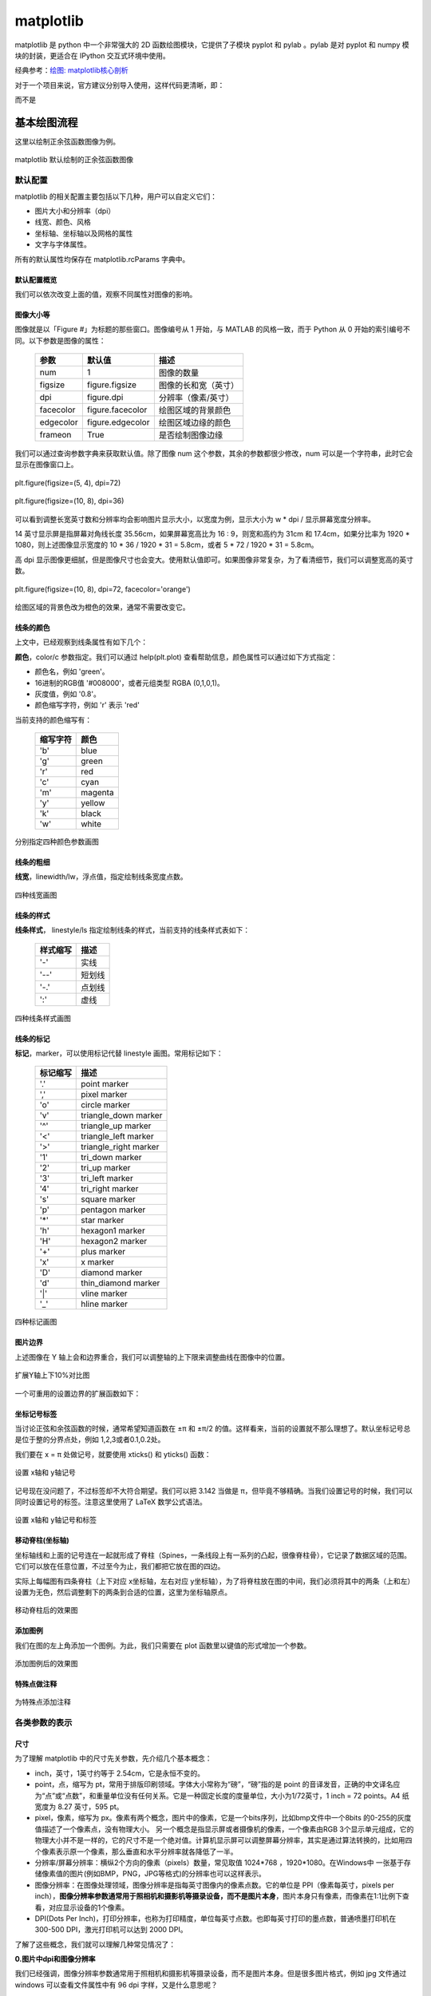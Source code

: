 matplotlib
================

matplotlib 是 python 中一个非常强大的 2D 函数绘图模块，它提供了子模块 pyplot 和 pylab 。pylab 是对 pyplot 和 numpy 模块的封装，更适合在 IPython 交互式环境中使用。

经典参考：`绘图: matplotlib核心剖析 <https://www.cnblogs.com/vamei/archive/2013/01/30/2879700.html>`_

对于一个项目来说，官方建议分别导入使用，这样代码更清晰，即：

.. code-block:: python
  :linenos:
  :lineno-start: 0

  import numpy as np
  import matplotlib.pyplot as plt

而不是

.. code-block:: python
  :linenos:
  :lineno-start: 0

  import pylab as pl

基本绘图流程
------------------

这里以绘制正余弦函数图像为例。

.. code-block:: python
  :linenos:
  :lineno-start: 0
  
  # 分别导入 numpy 和 pyplot 模块
  import numpy as np
  import matplotlib.pyplot as plt
  
  # 生成 X 坐标，256个采样值足够图像平滑
  X = np.linspace(-np.pi, np.pi, 256, endpoint=True)

  # 生成 Y 坐标
  C,S = np.cos(X), np.sin(X)
  
  # 绘制正余弦
  plt.plot(X,S)
  plt.plot(X,C)
  
  # 显示图像
  plt.show()

.. figure:: imgs/sincos0.png
  :scale: 80%
  :align: center
  :alt: sincos0
  
  matplotlib 默认绘制的正余弦函数图像

默认配置
~~~~~~~~~~~~

matplotlib 的相关配置主要包括以下几种，用户可以自定义它们：

- 图片大小和分辨率（dpi）
- 线宽、颜色、风格
- 坐标轴、坐标轴以及网格的属性
- 文字与字体属性。

所有的默认属性均保存在 matplotlib.rcParams 字典中。

默认配置概览
`````````````

.. code-block:: python
  :linenos:
  :lineno-start: 0
  
  X = np.linspace(-np.pi, np.pi, 256, endpoint=True)
  C,S = np.cos(X), np.sin(X)

  # 创建一个宽10，高8 英寸（inches，1inch = 2.54cm）的图，并设置分辨率为72 (每英寸像素点数)
  plt.figure(figsize=(10, 8), dpi=72)

  # 创建一个新的 1 * 1 的子图，接下来的图样绘制在其中的第 1 块（也是唯一的一块）
  plt.subplot(1,1,1)
  
  # 绘制正弦曲线，使用绿色的、连续的、宽度为 1 （像素）的线条
  plt.plot(X, S, color="orange", linewidth=1.0, linestyle="-")
  
  # 绘制余弦曲线，使用蓝色的、连续的、宽度为 1 （像素）的线条
  plt.plot(X, C, color="blue", linewidth=1.0, linestyle="-")
  
  # 设置 x轴的上下限
  plt.xlim(-np.pi, np.pi)
  
  # 设置 x轴记号
  plt.xticks(np.linspace(-4, 4, 9, endpoint=True))
  
  # 设置 y轴的上下限
  plt.ylim(-1.0, 1.0)
  
  # 设置 y轴记号
  plt.yticks(np.linspace(-1, 1, 5, endpoint=True))
  
  # 在屏幕上显示
  plt.show()

我们可以依次改变上面的值，观察不同属性对图像的影响。

图像大小等
`````````````   

图像就是以「Figure #」为标题的那些窗口。图像编号从 1 开始，与 MATLAB 的风格一致，而于 Python 从 0 开始的索引编号不同。以下参数是图像的属性：

  ============= =================== ===========
  参数            默认值	          描述
  ============= =================== ===========
  num             1                 图像的数量
  figsize         figure.figsize    图像的长和宽（英寸）
  dpi             figure.dpi        分辨率（像素/英寸）
  facecolor       figure.facecolor  绘图区域的背景颜色
  edgecolor       figure.edgecolor  绘图区域边缘的颜色
  frameon         True              是否绘制图像边缘
  ============= =================== ===========

.. code-block:: python
  :linenos:
  :lineno-start: 0
  
  import matplotlib as mpl
  
  figparams = ['figsize', 'dpi', 'facecolor', 'edgecolor']
  for para in figparams:
      name = 'figure.' + para
      print(name + '\t:', mpl.rcParams[name])
  
  >>>
  figure.figsize  : [10.0, 8.0]
  figure.dpi      : 72.0
  figure.facecolor        : white
  figure.edgecolor        : white

我们可以通过查询参数字典来获取默认值。除了图像 num 这个参数，其余的参数都很少修改，num 可以是一个字符串，此时它会显示在图像窗口上。

.. figure:: imgs/sincosfg0.png
  :scale: 100%
  :align: center
  :alt: sincosfg0
  
  plt.figure(figsize=(5, 4), dpi=72)
  
.. figure:: imgs/sincosfg1.png
  :scale: 100%
  :align: center
  :alt: sincosfg1
  
  plt.figure(figsize=(10, 8), dpi=36)

可以看到调整长宽英寸数和分辨率均会影响图片显示大小，以宽度为例，显示大小为 w * dpi / 显示屏幕宽度分辨率。

14 英寸显示屏是指屏幕对角线长度 35.56cm，如果屏幕宽高比为 16 : 9，则宽和高约为 31cm 和 17.4cm，如果分比率为 1920 * 1080，则上述图像显示宽度的
10 * 36 / 1920 * 31 = 5.8cm，或者 5 * 72 / 1920 * 31 = 5.8cm。

高 dpi 显示图像更细腻，但是图像尺寸也会变大。使用默认值即可。如果图像非常复杂，为了看清细节，我们可以调整宽高的英寸数。

.. figure:: imgs/sincosfg2.png
  :scale: 80%
  :align: center
  :alt: sincosfg1
    
  plt.figure(figsize=(10, 8), dpi=72, facecolor='orange')

绘图区域的背景色改为橙色的效果，通常不需要改变它。

线条的颜色
````````````` 

.. code-block:: python
  :linenos:
  :lineno-start: 0
  
  plt.plot(X, S, color="orange", linewidth=1.0, linestyle="-")
  
上文中，已经观察到线条属性有如下几个：

**颜色**，color/c 参数指定。我们可以通过 help(plt.plot) 查看帮助信息，颜色属性可以通过如下方式指定：

- 颜色名，例如 'green'。
- 16进制的RGB值 '#008000'，或者元组类型 RGBA (0,1,0,1)。
- 灰度值，例如 '0.8'。
- 颜色缩写字符，例如 'r' 表示 'red'

当前支持的颜色缩写有：

  ==========  ========
  缩写字符    颜色
  ==========  ========
  'b'         blue
  'g'         green
  'r'         red
  'c'         cyan
  'm'         magenta
  'y'         yellow
  'k'         black
  'w'         white
  ==========  ========

.. code-block:: python
  :linenos:
  :lineno-start: 0

  plt.subplot(2,2,1)
  plt.plot(X, S, color='orange', linewidth=1.0, linestyle="-")
  plt.subplot(2,2,2)
  plt.plot(X, S, color='b', linewidth=1.0, linestyle="-")
  plt.subplot(2,2,3)
  plt.plot(X, S, color='0.8', linewidth=1.0, linestyle="-")
  plt.subplot(2,2,4)
  plt.plot(X, S, color='#003333', linewidth=1.0, linestyle="-")
  
.. figure:: imgs/sincolor0.png
  :scale: 80%
  :align: center
  :alt: sincolor0
  
  分别指定四种颜色参数画图

线条的粗细
`````````````

**线宽**，linewidth/lw，浮点值，指定绘制线条宽度点数。

.. code-block:: python
  :linenos:
  :lineno-start: 0
  
  plt.subplot(2,2,1)
  plt.plot(X, S, color='blue', linewidth=0.5, linestyle="-")
  plt.subplot(2,2,2)
  plt.plot(X, S, color='blue', linewidth=1.0, linestyle="-")
  plt.subplot(2,2,3)
  plt.plot(X, S, color='blue', linewidth=1.5, linestyle="-")
  plt.subplot(2,2,4)
  plt.plot(X, S, color='blue', linewidth=2.0, linestyle="-")
  
.. figure:: imgs/sinlw0.png
  :scale: 80%
  :align: center
  :alt: sinlw0
  
  四种线宽画图

线条的样式
````````````` 

**线条样式**， linestyle/ls 指定绘制线条的样式，当前支持的线条样式表如下：

  ================    ===============================
  样式缩写            描述
  ================    ===============================
    '-'               实线
    '--'              短划线
    '-.'              点划线
    ':'               虚线
  ================    ===============================

.. code-block:: python
  :linenos:
  :lineno-start: 0
  
  linestyles = ['-', '--', '-.', ':']
  for i in range(1, 5, 1):
      plt.subplot(2,2,i)
      plt.plot(X, S, color='blue', linewidth=1.0, linestyle=linestyles[i-1])

.. figure:: imgs/sinls0.png
  :scale: 80%
  :align: center
  :alt: sinls0
  
  四种线条样式画图

线条的标记
````````````` 

**标记**，marker，可以使用标记代替 linestyle 画图。常用标记如下：

  ================    ===============================
  标记缩写            描述
  ================    ===============================
    '.'               point marker
    ','               pixel marker
    'o'               circle marker
    'v'               triangle_down marker
    '^'               triangle_up marker
    '<'               triangle_left marker
    '>'               triangle_right marker
    '1'               tri_down marker
    '2'               tri_up marker
    '3'               tri_left marker
    '4'               tri_right marker
    's'               square marker
    'p'               pentagon marker
    '*'               star marker
    'h'               hexagon1 marker
    'H'               hexagon2 marker
    '+'               plus marker
    'x'               x marker
    'D'               diamond marker
    'd'               thin_diamond marker
    '|'               vline marker
    '_'               hline marker
  ================    ===============================
  
.. code-block:: python
  :linenos:
  :lineno-start: 0
  
  # 降低X坐标数量，以观察标记的作用
  X = np.linspace(-np.pi, np.pi, 56, endpoint=True)
  ......
  markers = ['.', ',', 'o', 'v']
  for i in range(1, 5, 1):
      plt.subplot(2,2,i)
      plt.plot(X, S, color='blue', linewidth=0.0, marker=markers[i-1])

.. figure:: imgs/sinmark0.png
  :scale: 80%
  :align: center
  :alt: sinmark0
  
  四种标记画图

图片边界
``````````

上述图像在 Y 轴上会和边界重合，我们可以调整轴的上下限来调整曲线在图像中的位置。

.. code-block:: python
  :linenos:
  :lineno-start: 0
  
  # 设置 x轴的上下限
  plt.xlim(-np.pi, np.pi)
  
  # 设置 y轴的上下限
  plt.ylim(-1.0, 1.0)

.. code-block:: python
  :linenos:
  :lineno-start: 0  
  
  # 扩展 y轴的上下限 10%
  plt.ylim(-1.1, 1.1)

.. figure:: imgs/sincosadjust.png
  :scale: 80%
  :align: center
  :alt: sincosadjust
  
  扩展Y轴上下10%对比图

一个可重用的设置边界的扩展函数如下：

.. code-block:: python
  :linenos:
  :lineno-start: 0
  
  def scope_adjust(X, axis='X', scale=0.1):
      xmin, xmax = X.min(), X.max()
      
      dx = (xmax - xmin) * scale
      if axis == 'X':
          plt.xlim(xmin - dx, xmax + dx)
      else:
          plt.ylim(xmin - dx, xmax + dx)
  
  # 扩展 x 轴边界 10%
  def xscope_adjust(X):
      scope_adjust(X, 'X')
  
  # 扩展 y 轴边界 10%   
  def yscope_adjust(Y):
      scope_adjust(Y, 'Y')

坐标记号标签
````````````

当讨论正弦和余弦函数的时候，通常希望知道函数在 ±π 和 ±π/2 的值。这样看来，当前的设置就不那么理想了。默认坐标记号总是位于整的分界点处，例如 1,2,3或者0.1,0.2处。

我们要在 x = π 处做记号，就要使用 xticks() 和 yticks() 函数：

.. code-block:: python
  :linenos:
  :lineno-start: 0
  
  # 设置 x轴记号
  plt.xticks([-np.pi, -np.pi/2, 0, np.pi/2, np.pi])
  
  # 设置 y轴记号
  plt.yticks([-1, 0, +1])

.. figure:: imgs/sincoslabel0.png
  :scale: 80%
  :align: center
  :alt: sincoslabel
  
  设置 x轴和 y轴记号

记号现在没问题了，不过标签却不大符合期望。我们可以把 3.142 当做是 π，但毕竟不够精确。当我们设置记号的时候，我们可以同时设置记号的标签。注意这里使用了 LaTeX 数学公式语法。

.. code-block:: python
  :linenos:
  :lineno-start: 0
    
  # 设置 x轴记号和标签  
  plt.xticks([-np.pi, -np.pi/2, 0, np.pi/2, np.pi],
             [r'$-\pi$', r'$-\pi/2$', r'$0$', r'$+\pi/2$', r'$+\pi$'])
  
  # 设置 y轴记号和标签
  plt.yticks([-1, 0, +1], [r'$-1$', r'$0$', r'$+1$'])

.. figure:: imgs/sincoslabel1.png
  :scale: 80%
  :align: center
  :alt: sincoslabel
  
  设置 x轴和 y轴记号和标签

移动脊柱(坐标轴)
````````````````````

坐标轴线和上面的记号连在一起就形成了脊柱（Spines，一条线段上有一系列的凸起，很像脊柱骨），它记录了数据区域的范围。它们可以放在任意位置，不过至今为止，我们都把它放在图的四边。

实际上每幅图有四条脊柱（上下对应 x坐标轴，左右对应 y坐标轴），为了将脊柱放在图的中间，我们必须将其中的两条（上和左）设置为无色，然后调整剩下的两条到合适的位置，这里为坐标轴原点。

.. code-block:: python
  :linenos:
  :lineno-start: 0

  ax = plt.gca()
  ax.spines['left'].set_color('none')
  ax.spines['top'].set_color('none')
  ax.xaxis.set_ticks_position('bottom')
  ax.spines['bottom'].set_position(('data', 0))
  ax.yaxis.set_ticks_position('right')
  ax.spines['right'].set_position(('data', 0))

.. figure:: imgs/sincospine.png
  :scale: 80%
  :align: center
  :alt: sincospine
  
  移动脊柱后的效果图

添加图例
`````````````

我们在图的左上角添加一个图例。为此，我们只需要在 plot 函数里以键值的形式增加一个参数。

.. code-block:: python
  :linenos:
  :lineno-start: 0

  plt.plot(X, S, color='orange', linewidth=1.0, linestyle='-', label='sin(x)')
  plt.plot(X, C, color='blue', linewidth=1.0, linestyle='-', label='cos(x)')
  plt.legend(loc='upper left', fontsize='large')

.. figure:: imgs/sincoslegend.png
  :scale: 80%
  :align: center
  :alt: sincoslegend
  
  添加图例后的效果图

特殊点做注释
```````````````

.. code-block:: python
  :linenos:
  :lineno-start: 0

  t = 2 * np.pi / 3
  
  # 两个坐标点，画一条竖线
  plt.plot([t,t],[0,np.cos(t)], color ='blue', linewidth=1.5, linestyle="--")
  # 在竖线一端画一个点，颜色 blue，30个像素宽 
  plt.scatter([t,],[np.cos(t),], 30, color ='blue')
  # 在特定点添加注释
  plt.annotate(r'$\sin(\frac{2\pi}{3})=\frac{\sqrt{3}}{2}$',
               xy=(t,np.sin(t)), xycoords='data',
               xytext=(+10, +30), textcoords='offset points', fontsize=16,
               arrowprops=dict(arrowstyle="->", connectionstyle="arc3,rad=.2"))

  plt.plot([t,t],[0,np.sin(t)], color ='orange', linewidth=1.5, linestyle="--")
  plt.scatter([t,],[np.sin(t),], 30, color ='orange')

  plt.annotate(r'$\cos(\frac{2\pi}{3})=-\frac{1}{2}$',
               xy=(t, np.cos(t)), xycoords='data',
               xytext=(-90, -50), textcoords='offset points', fontsize=16,
               arrowprops=dict(arrowstyle="->", connectionstyle="arc3,rad=.2"))

.. figure:: imgs/sincosmark.png
  :scale: 80%
  :align: center
  :alt: sincosmark
  
  为特殊点添加注释

各类参数的表示
~~~~~~~~~~~~~~~

尺寸
```````````````

为了理解 matplotlib 中的尺寸先关参数，先介绍几个基本概念：

- inch，英寸，1英寸约等于 2.54cm，它是永恒不变的。
- point，点，缩写为 pt，常用于排版印刷领域。字体大小常称为“磅”，“磅”指的是 point 的音译发音，正确的中文译名应为“点”或“点数”，和重量单位没有任何关系。它是一种固定长度的度量单位，大小为1/72英寸，1 inch = 72 points。A4 纸宽度为 8.27 英寸，595 pt。
- pixel，像素，缩写为 px。像素有两个概念，图片中的像素，它是一个bits序列，比如bmp文件中一个8bits 的0-255的灰度值描述了一个像素点，没有物理大小。 另一个概念是指显示屏或者摄像机的像素，一个像素由RGB 3个显示单元组成，它的物理大小并不是一样的，它的尺寸不是一个绝对值。计算机显示屏可以调整屏幕分辨率，其实是通过算法转换的，比如用四个像素表示原一个像素，那么垂直和水平分辨率就各降低了一半。
- 分辨率/屏幕分辨率：横纵2个方向的像素（pixels）数量，常见取值 1024*768 ，1920*1080。在Windows中 一张基于存储像素值的图片(例如BMP，PNG，JPG等格式)的分辨率也可以这样表示。
- 图像分辨率：在图像处理领域，图像分辨率是指每英寸图像内的像素点数。它的单位是 PPI（像素每英寸，pixels per inch），**图像分辨率参数通常用于照相机和摄影机等摄录设备，而不是图片本身**，图片本身只有像素，而像素在1:1比例下查看，对应显示设备的1个像素。
- DPI(Dots Per Inch)，打印分辨率，也称为打印精度，单位每英寸点数。也即每英寸打印的墨点数，普通喷墨打印机在 300-500 DPI，激光打印机可以达到 2000 DPI。

了解了这些概念，我们就可以理解几种常见情况了：

**0.图片中dpi和图像分辨率**

我们已经强调，图像分辨率参数通常用于照相机和摄影机等摄录设备，而不是图片本身。但是很多图片格式，例如 jpg 文件通过 windows 可以查看文件属性中有 96 dpi 字样，又是什么意思呢？

参考 `图片DPI <https://convert.town/image-dpi>`_，图片中的 dpi 值保存在图片文件格式头部的某个字段，它仅仅是一个数值，用于被某些设备读取做图片处理的参考，例如打印机，在打印时每英寸打印多少个像素点。

JPG, PNG, TIF, BMP 和 ICO 均支持设置图片文件的 dpi 参数。该参数不影响图片的分辨率，分辨率与像素数量有关。

**1.图片像素和屏幕显示大小**

一张图片在屏幕上显示的大小是由图片像素数和屏幕尺寸以及屏幕分辨率共同决定。例如一张图片分辨率是640x480，这张图片在屏幕上默认按1:1显示，水平方向有640个像素点，垂直方向有480个像素点。

14英寸的16:9屏幕，也即显示屏对角线长度 35.56cm = 14 inch * 2.54cm/inch，屏幕宽高比为 16 : 9，根据勾股定理宽和高约为 31cm 和 17.4cm，如果分比率为 1920 * 1080，则图像显示宽度 640 / 1920 * 31 = 10.33cm，高度为 480 /1080 * 17.4 = 7.73cm。

如果分辨率是 1600*900，则显示的图片尺寸约为 640 / 1600 * 31 = 12.40cm 和 480 / 900 * 17.4 = 9.28cm。

.. code-block:: python
  :linenos:
  :lineno-start: 0

  def scatter_create_test_graph(): 
      plt.figure(figsize=(6.4, 4.8), dpi=100)
      ax.set_ylim(0, 2)
      ax.set_xlim(0, 2)
      plt.xticks([0, 1, 2])
      plt.yticks([0, 1, 2])
      plt.scatter(1, 1)
      plt.savefig(filename="test.jpg", format='jpg', facecolor='orange')

以上代码生成一张640*480的JPG图片，背景为橘黄色。

.. figure:: imgs/640480.jpg
  :scale: 80%
  :align: center
  :alt: 640*480
  
  一张 640 * 480 的JPG图片

上图是一张640*480的JPG图片，为了避免网页对图片缩放，可以先保存它并用画图编辑器在**不缩放**的情况下查看它，根据电脑显示屏的分辨率来换算它的宽和高，然后对比用尺子在屏幕上测量的结果，大小是一定不会错的。

总结：1:1显示时，图片的像素点和屏幕的像素点是一一对应的，在同一台设备上，图片分辨率越高（图片像素越多），图片显示面积越大；图片分辨率越低，图片显示面积越小。对于同一张图片，屏幕分辨率越高，显示越小，屏幕分辨率越低，显示越大。对图片进行放大或者缩小显示时，计算机通过算法对图像进行了像素补足或者压缩。

图像是否清晰与图像分辨率有关。显示器是否能显示清晰的图片需同时考虑屏幕尺寸和分辨率大小，屏幕尺寸相同时，分辨率越高显示越清晰。

**2.图片像素和打印**

DPI(Dots Per Inch)，打印分辨率用于描述打印精度，这里的 Dot 对于使用计算机打印图片来讲就是 Pixel。也即用一个打印墨点打印一个图像像素。通常 300 DPI是照片打印的标准。

照片规格通常用“寸”表示，它是指照片长方向上的边长英寸数，一般四舍五入取整数表示。

======== ========= =========== =============
照片规格  英寸表示  厘米       图片像素(最低)
======== ========= =========== =============
5寸       5 * 3    12.7 * 8.9    1200 * 840
6寸       6 * 4    15.2 * 10.2   1440 * 960
7寸       7 * 5    17.8 * 12.7   1680 * 1200
8寸       8 * 6    20.3 * 15.2   1920 * 1440
10寸      10 * 8   25.4 * 20.3   2400 * 1920
12寸      12 * 10  30.5 * 20.3   2500 * 2000
15寸      15 * 10  38.1 * 25.4   3000 * 2000
======== ========= =========== =============

图片像素的要求为何是最低呢？因为当图片过大时，打印驱动会帮我们压缩像素来适应打印机的DPI要求，但是如果图片像素不足于一个像素对应一个墨点，驱动就要进行像素插值，导致图片模糊。

**3.matplotlib中的dpi**，matplotlib 不是打印机，为何需要 DPI 参数？实际上在 matplotlib 中，figure 对象被当作一张打印纸，而 matplotlib 的绘图引擎(backend)就是打印机。

图片的数字化，也即将图片存储为数据有两种方案：

- 位图，也被称为光栅图。即是以自然的光学的眼光将图片看成在平面上密集排布的点的集合。每个点发出的光有独立的频率和强度，反映在视觉上，就是颜色和亮度。这些信息有不同的编码方案，最常见的就是RGB。根据需要，编码后的信息可以有不同的位(bit)数——位深。位数越高，颜色越清晰，对比度越高；占用的空间也越大。另一项决定位图的精细度的是其中点的数量。一个位图文件就是所有构成其的点的数据的集合，它的大小自然就等于点数乘以位深。位图格式是一个庞大的家族，包括常见的JPEG/JPG, GIF, TIFF, PNG, BMP。

- 矢量图。它记录其中展示的模式而不是各个点的原始数据。它将图片看成各个“对象”的组合，用曲线记录对象的轮廓，用某种颜色的模式描述对象内部的图案（如用梯度描述渐变色）。比如一张留影，被看成各个人物和背景中各种景物的组合。这种更高级的视角，正是人类看世界时在意识里的反映。矢量图格式有CGM, SVG, AI (Adobe Illustrator), CDR (CorelDRAW), PDF, SWF, VML等等。

matplotlib 支持将图像保存为 eps, jpeg, jpg, pdf, pgf, png, ps, raw, rgba, svg, svgz, tif, tiff 格式。如果要生成 jpg 文件就相当于“打印”一张图像到 figure 打印纸上。

matplotlib 在“打印”位图时需要 DPI 来指示如何把逻辑图形转换为像素。打印纸的大小由 figsize 参数指定，单位 pt(point)，这与现实中的纸张单位一致，而 dpi 参数决定了在 1 inch (72pts) 要生成的像素数。

.. code-block:: python
  :linenos:
  :lineno-start: 0
  
  plt.figure(figsize=(6.4, 4.8), dpi=100)

如果 dpi 为 72，那么一个 point 就对应 jpg 中的一个 pixel，如果 dpi 为 100，则一个 point 对应 jpg 中的 100/72 pixels。注意这里没有尺寸(位图图像无法用尺寸描述，只能用分辨率描述)的对应关系，只有个数的对应关系。

以下关系总是成立：

.. code-block:: python
  :linenos:
  :lineno-start: 0

  1 point == fig.dpi/72 pixels

matplotlib 在生成矢量图时总是使用72dpi，而忽略用户指定的dpi参数，矢量图中只保存宽和高，也即figsize参数，单位pt。 

.. code-block:: sh
  :linenos:
  :lineno-start: 0
  
  <svg height="345pt" version="1.1" viewBox="0 0 460 345" 
   width="460pt" xmlns="http://www.w3.org/2000/svg" 
   xmlns:xlink="http://www.w3.org/1999/xlink">

一张 figsize=(6.4, 4.8) 参数生成的 svg 图片文件中指定了宽 width = 6.4 * 72 = 460pt，高 height = 4.8 * 72 = 345pt。即便我们认为指定了 dpi = 100，生成的 svg 图片的宽高不会有任何改变。

**dpi对生成位图的影响**

我们知道 fig.dpi 参数对矢量图的大小没有影响，而对位图有影响。考虑如下两张图片：

.. figure:: imgs/test72.jpg
  :scale: 100%
  :align: center
  :alt: test72

  plt.figure(figsize=(5, 4), dpi=72)

.. figure:: imgs/test36.jpg
  :scale: 100%
  :align: center
  :alt: test36

  plt.figure(figsize=(10, 8), dpi=36)

图片的宽和高像素数是一致的，但是 dpi = 72 时图片明显清晰，所以 dpi 参数会影响图片中的字体大小和线条粗细，当 dpi 小时，系统会选择小字体和细线条，dpi 大时则相反。

point 和 pixel
````````````````

由于以下关系总是成立，强烈建议将 fig.dpi 设置为 72，并保存为 svg 矢量格式，这会为处理一些关于尺寸的函数参数提供方便。此时计算时生成图片时这些参数就会直接对应（从屏幕上观察）到生成的图片上的元素的长宽或者字体大小上。 

.. code-block:: python
  :linenos:
  :lineno-start: 0

  1 point == fig.dpi/72 pixels

这些参数包括 markersize，linewidth，markeredgewidth，scatter中的 s 参数和坐标系统相关参数，例如注释的相对坐标 textcoords。

这些参数的单位通常为 points。唯一例外的是 scatter() 函数中的 s 参数。

s 参数可以为一个标量或 array_like，shape(n,)，指定绘制点的大小，默认值 rcParams [‘lines.markersize’]^2。注意这里的平方，所以 s 是指的标记所占面积的像素数。

.. code-block:: python
  :linenos:
  :lineno-start: 0
  
  plt.figure(figsize=(8,4), dpi=72)
  
  plt.plot([0],[1], marker="o", markersize=30)
  plt.plot([0.2, 1.8], [1, 1], linewidth=30)
  plt.scatter([2],[1], s=30**2)
  
  plt.annotate('plt.plot([0],[1], marker="o", markersize=30)',
              xy=(0, 1), xycoords='data',
              xytext=(0, 70), textcoords='offset points',fontsize=12,
              arrowprops=dict(arrowstyle="->", connectionstyle="arc3,rad=.2"))
  ......
  plt.rcParams['font.sans-serif']=['SimHei']
  plt.rcParams['axes.unicode_minus'] = False  # 解决保存图像时，负号'-'显示为方块问题
  plt.annotate('ABC123abc 30号中文字体', xy=(0.2, 1), xycoords='data',
               xytext=(-10,-10), textcoords='offset pixels', fontsize=30)
  
  plt.savefig(filename="markersize.svg", format='svg')

.. figure:: imgs/markersize.svg
  :scale: 100%
  :align: center
  :alt: markersize

  scatter 中的 s 参数和 plot 中的 markersize 参数关系

由上图可以得到以下几点结论：

- scatter 中的 s 参数和 plot 中的 markersize 参数关系为，s = markersize^2，markersize = linewidth。
- s 是指的标记所占面积的像素数。所以可以开根号求出高度或者宽度的 point 值。
- markersize 和 linewidth 单位均是 points，当 dpi 设置为 72 时，它们的单位等同于 pixels。
- 可以看到字体大小 fontsize 单位是 points，和 markersize ，linewidth 是一致的。
- dpi 设置为 72 时，textcoords='offset points' 和 textcoords='offset pixels' 是等价的。

如果 dpi 设置超过 72，相对于生成的像素增多，图片显示出来会增大，否则显示会变小。

生成的图像分辨率就是 fig.dpi，Windows 中显示的分辨率为图像的宽和高，对应 dpi * figsize。

颜色
````````````

颜色参数通常为 color 或者 c，它们有几种形式，参考 线条的颜色。在不同的函数中，它们格式基本是通用的。

.. _marker:

marker
```````

**标记**，marker，可以使用 marker 标记坐标点。所有标记如下：

  ================    ===============================
  标记缩写            描述
  ================    ===============================
    '.'               point marker
    ','               pixel marker
    'o'               circle marker
    'v'               triangle_down marker
    '^'               triangle_up marker
    '<'               triangle_left marker
    '>'               triangle_right marker
    '1'               tri_down marker
    '2'               tri_up marker
    '3'               tri_left marker
    '4'               tri_right marker
    's'               square marker
    'p'               pentagon marker
    '*'               star marker
    'h'               hexagon1 marker
    'H'               hexagon2 marker
    '+'               plus marker
    'x'               x marker
    'D'               diamond marker
    'd'               thin_diamond marker
    '|'               vline marker
    '_'               hline marker
  ================    ===============================

.. figure:: imgs/markers.png
  :scale: 80%
  :align: center
  :alt: markers
  
  各类标记对应的图形

matplotlib.markers.MarkerStyle 类定义标记和标记的各种样式。可以看到 1-11 个数字也可作为标记，它们表示的图形中心不对应坐标点，而是图形的一个边对应坐标点。

.. code-block:: python
  :linenos:
  :lineno-start: 0
  
  # print(mpl.markers.MarkerStyle().markers)      # 所有支持的标记
  print(mpl.markers.MarkerStyle().filled_markers) # 可填充的标记
  print(mpl.markers.MarkerStyle().fillstyles)     # 填充类型

  >>>
  ('o', 'v', '^', '<', '>', '8', 's', 'p', '*', 'h', 'H', 'D', 'd', 'P', 'X')
  ('full', 'left', 'right', 'bottom', 'top', 'none')

.. figure:: imgs/markerfill.png
  :scale: 80%
  :align: center
  :alt: markerfill
  
  支持填充的标记使用不同填充样式对应的图形

matplotlib各类对象
~~~~~~~~~~~~~~~~~~

在 Matplotlib 里面：

- figure（plt.Figure 类的一个实例）可以被看成是一个能够容纳各种坐标轴、图形、文字和标签的容器，好比作画的画布，或者一张打印纸。
- axes（plt.Axes 类的一个实例） 是一个带有刻度和标签的矩形，最终会包含所有可视化的图形元素。 

通常会用变量 fig 表示一个图形实例，用变量 ax 表示一个坐标轴实例或一组坐标轴实例。创建好坐标轴之后， 就可以用 ax.plot 画图了。 

.. code-block:: python
  :linenos:
  :lineno-start: 0
  
  fig = plt.figure()
  ax = plt.axes()
  x = np.linspace(0, np.pi*4, 256)
  ax.plot(x, np.sin(x));
  
  plt.plot(x, np.cos(x));
  plt.show()

也可以使用 plt.plot() 来作图，它对 ax.plot() 进行了封装。如果要在 figure 上创建多个图像元素，只要重复调用 plot 等画图命令即可。

.. figure:: imgs/mpl/axplot.png
  :scale: 80%
  :align: center
  :alt: axplot
  
  使用ax对象和plt.plot绘图

坐标轴
```````````

关闭坐标轴标签：

.. code-block:: python
  :linenos:
  :lineno-start: 0
  
  plt.xticks([]) # 关闭 x 轴标签
  plt.yticks([]) # 关闭 y 轴标签

.. figure:: imgs/mpl/axisoff.png
  :scale: 80%
  :align: center
  :alt: axisoff
  
  关闭X轴和Y轴标签

关闭坐标轴将同时关闭标签：

.. code-block:: python
  :linenos:
  :lineno-start: 0
  
  plt.axis('off') 

.. figure:: imgs/mpl/axisoffall.png
  :scale: 80%
  :align: center
  :alt: axisoffall
  
  关闭坐标轴

以下操作等价于关闭 x/y 轴标签：

.. code-block:: python
  :linenos:
  :lineno-start: 0
  
  frame = plt.gca() # get current axis
  frame.axes.get_yaxis().set_visible(False) # y 轴不可见
  frame.axes.get_xaxis().set_visible(False) # x 轴不可见

注意，类似的这些操作需要将其置于 plt.show() 之前 plt.imshow() 之后。

设置坐标轴区间：

.. code-block:: python
  :linenos:
  :lineno-start: 0
  
  plt.xlim(xmin, xmax)  #设置坐标轴的最大最小区间
  plt.ylim(ymin, ymax)#设置坐标轴的最大最小区间

设置图形标签：

.. code-block:: python
  :linenos:
  :lineno-start: 0
  
  plt.plot(x, np.sin(x))
  plt.title("A Sine Curve") # 坐标轴标题
  plt.xlabel("x")           # x 轴标签
  plt.ylabel("sin(x)")      # y 轴标签

annotate注释
~~~~~~~~~~~~~~

annotate() 注释可以将文本放于任意坐标位置。

::
  
  matplotlib.pyplot.annotate(s, xy, *args, **kwargs)

- s，要注释的文本字符串
- xy，(float, float) 要注释的坐标
- xycoords，指定 xy 坐标系统，默认 data。
- xytext，(float, float)，注释要放置的坐标，如果不提供则使用 xy。textcoords 参数指定 xytext 如何使用。
- textcoords，指定 xytext 坐标与 xy 之间的关系。如果不提供，则使用 xycoords。
- ha /horizontalalignment，水平对齐，和点 xy 的水平对齐关系。取值 'center', 'right' 或 'left'。
- va /verticalalignment，垂直对齐，和点 xy 的垂直对齐关系。取值 'center', 'top', 'bottom', 'baseline' 或 'center_baseline'。
- \*\*kwargs 	参数可以是  `matplotlib.text.Text <https://matplotlib.org/api/text_api.html#matplotlib.text.Text>`_ 中的任意属性，例如 color。

  =================  =====================================
  xycoords 值        坐标系统
  =================  =====================================
  'figure points'    距离图形左下角点数
  'figure pixels'    距离图形左下角像素数
  'figure fraction'  0,0 是图形左下角，1,1 是右上角
  'axes points'      距离轴域左下角的点数量
  'axes pixels'      距离轴域左下角的像素数量
  'axes fraction'    0,0 是轴域左下角，1,1 是右上角
  'data'             使用轴域数据坐标系
  'polar'            极坐标
  =================  =====================================

  ===============  =====================================
  textcoords 取值  描述
  ===============  =====================================
  'offset points'  相对于 xy 进行值偏移(inch)
  'offset pixels'  相对于 xy 进行像素偏移
  ===============  =====================================

注释位置
`````````````````

.. code-block:: python
  :linenos:
  :lineno-start: 0
  
  def annotate():
      
      fig = plt.figure(dpi=72, facecolor='#dddddd')
      ax = fig.add_subplot(111, autoscale_on=False, xlim=(-1, 5), ylim=(-3, 5))
      plt.rcParams['font.sans-serif']=['SimHei']
      
      t = np.arange(0.0, 5.0, 0.01)
      s = np.cos(2 * np.pi * t)
      line, = ax.plot(t, s)
      
      # 相对于图像最左下角的偏移像素数，未提供xytext，则表示注释在xy点
      ax.annotate('1.figure pixels',
                  xy=(0, 0), xycoords='figure pixels', color='r', fontsize=16)
      
      # 相对于图像最左下角的偏移点数，由于 dpi=72，这里与'figure pixels' 效果相同
      ax.annotate('2.figure points',
                  xy=(0, 50), xycoords='figure points', color='r', fontsize=16)
      
      # 使用轴域数据坐标系，也即 2,1 相对于坐标原点 (0,0)，注释位置再相对于xy 偏移 xytext
      ax.annotate('3.data',
                  xy=(2, 1), xycoords='data',
                  xytext=(-15, 25), textcoords='offset points',
                  arrowprops=dict(facecolor='black', shrink=0.05),
                  horizontalalignment='right', verticalalignment='top',
                  color='r')
      
      # 整个图像的左下角为 0,0，右上角为1,1，xy 在[0-1] 之间取值
      ax.annotate('4.figure fraction',
                  xy=(0.0, .95), xycoords='figure fraction',
                  horizontalalignment='left', verticalalignment='top',
                  fontsize=16, color='r')
  
      # 0,0 是轴域左下角，1,1 是轴域右上角
      ax.annotate('5.axes fraction',
                  xy=(3, 1), xycoords='data',
                  xytext=(0.8, 0.95), textcoords='axes fraction',
                  arrowprops=dict(facecolor='black', shrink=0.05),
                  horizontalalignment='right', verticalalignment='top',
                  color='r')
  
          
      # xy被注释点使用轴域偏移 'axes fraction', xytext使用相对偏移
      ax.annotate('6.pixel offset from axes fraction',
                  xy=(1, 0), xycoords='axes fraction',
                  xytext=(-20, 20), textcoords='offset pixels',
                  horizontalalignment='right',
                  verticalalignment='bottom', color='r')
  
      plt.show()
    
.. figure:: imgs/mpl/annotatecoords.png
  :scale: 80%
  :align: center
  :alt: annotatecoords
  
  使用各类坐标系统进行注释

对于上图，有几点需要说明：

- matplotlib 中有两个区域，图形区域（整个图形区域，包括灰色和白色两部分）；轴域，上图中的白色部分。
- 每个区域有自己的坐标系统，左下角均为 (0, 0)，可以使用点或者像素偏移，或者指定 fraction 坐标，此时右上角坐标值为 (1,1)，整个区域的坐标用[0-1]之间的小数表示。 
- xycoords 值中 'figure points' 和 'figure pixels' 相对于图形区域左下角偏移点和像素数。
- xycoords 值中 'figure fraction' 直接指定图形区域的 fraction 小数坐标 。
- xycoords 值中 'axes points'，'axes pixels' 和 'axes fraction' 类似。
- xycoords 值中 'data' 指定使用轴域数据坐标系。

坐标点注释
``````````````````

.. code-block:: python
  :linenos:
  :lineno-start: 0
  
  def scatter_create_annotate_graph(): 
      x = np.array([i for i in range(10)])
      y = [0,1,2,3,4,4,3,2,1,0]
      plt.figure(figsize=(10,10))
      
      plt.scatter(x, y, marker='s', s = 50)
      for x, y in zip(x, y):
          plt.annotate('(%s,%s)'%(x,y), xy=(x,y), xytext=(0, -5), 
                       textcoords = 'offset pixels', ha='left', va='top')
      plt.show()

.. figure:: imgs/ano.png
  :scale: 80%
  :align: center
  :alt: ano

  对坐标点进行注释

添加箭头
`````````````````

可以通过参数 arrowprops 在注释文本和注释点之间添加箭头。

=============== ==============
arrowprops属性 	   描述
=============== ==============
width 	        箭头的宽度，以点为单位
frac 	          箭头的头部所占据的比例
headwidth 	    箭头的头部宽度，以点为单位
shrink 	        收缩箭头头部和尾部，使其离注释点和注释文本多一些距离
=============== ==============

.. code-block:: python
  :linenos:
  :lineno-start: 0
  
  def annotate_arrow():
      plt.figure(dpi=72)
      plt.xticks([0, 1, 2, 3], ['width','headwidth','shrink',''], fontsize=16)
      plt.yticks([0, 1, 1.4], ['']*3)
  
      ax = plt.gca()
      ax.spines['left'].set_color('none')
      ax.spines['top'].set_color('none')
      ax.spines['bottom'].set_color('none')
      ax.spines['right'].set_color('none')
      
      # 调整箭头的宽度
      for i in [1, 2, 4, 6, 8, 10]:
          plt.annotate('annotate' + str(i), xy=(0, i/8), xycoords='data',
                       arrowprops=dict(facecolor='black', shrink=0.0, width=i, headwidth=20),
                       xytext=(50, i/8), textcoords='offset pixels', fontsize=16)
      # 调整箭头的箭头宽度
      for i in [1, 2, 4, 6, 8, 10]:
          plt.annotate('annotate' + str(i), xy=(1, i/8), xycoords='data',
                       arrowprops=dict(facecolor='r', edgecolor='r', shrink=0.0, 
                       width=3, headwidth=i*2),
                       xytext=(50, i/8), textcoords='offset pixels', fontsize=16)
      # 调整箭头的收缩比
      for i in [1, 2, 4, 6, 8, 10]:
          plt.annotate('annotate' + str(i), xy=(2, i/8), xycoords='data',
                       arrowprops=dict(facecolor='m', edgecolor='m', shrink=0.01 * i, 
                       width=3, headwidth=20),
                       xytext=(50, i/8), textcoords='offset pixels', fontsize=16)
      plt.show()

.. figure:: imgs/mpl/annotatearrows.png
  :scale: 80%
  :align: center
  :alt: annotatearrows

  调节箭头各个参数的效果图

箭头样式
``````````````

matplotlib 内置了丰富的箭头样式，参考 `注释箭头 <https://matplotlib.org/tutorials/text/annotations.html?highlight=arrowprops#annotating-with-arrow>`_。

绘图风格
~~~~~~~~

可以通过 plt.style 设置绘图风格，它们存放在 plt.style.available 列表中。

.. code-block:: python
  :linenos:
  :lineno-start: 0
  
  print(mpl.__version__)
  print(plt.style.available[:5])

  >>>
  2.0.2
  ['bmh', 'classic', 'dark_background', 'fivethirtyeight', 'ggplot']

在 matplotlib 2.0.2 版本上支持 23 中不同的绘图风格。

如果要恢复默认的绘图风格，请使用 mpl.rcParams.update(mpl.rcParamsDefault)。

.. code-block:: python
  :linenos:
  :lineno-start: 0

  #plt.style.use('classic')          # 定义全局绘图风格  
  plt.figure(figsize=(16,25), dpi=72)
  index = 1
  for style in plt.style.available:
      with plt.style.context(style): # 使用绘图风格上下文
          plt.subplot(6,4,index)
          plt.plot([1,2])
          plt.scatter(1,2)
          plt.title('Style{}:'.format(index) + style)
          index+=1
  plt.show()

如果使用 `plt.style.use(style)` 则作用到全局，使用绘图风格上下文管理器（context manager） `plt.style.context(style)` 临时切换绘图风格。

一些知名的常用绘图风格：

- classic，matplotlib 仿照 matlab 的经典风格。
- FiveThirtyEight 风格模仿著名网站 FiveThirtyEight（http://fivethirtyeight.com） 的绘图风格。 
- ggplot风格，R 语言的 ggplot 是非常流行的可视化工具。
- bmh风格，源于在线图书  Probabilistic Programming and Bayesian Methods for Hackers（http://bit.ly/2fDJsKC）。整本书的图形都是用 Matplotlib 创建的， 通过一组 rc 参数创建了一种引人注目的绘图风格，它被 bmh 风格继承了。
- dark_background 风格：用黑色背景而非白色背景往往会取得更好的效果。它就是为此设计的。
- grayscale 灰度风格：有时可能会做一些需要打印的图形，不能使用彩色。 这时使用它效果最好。
- Seaborn 系列风格，灵感来自 Seaborn 程序库，Seaborn 程序对 Matplotlib 进行了高层的API封装，从而使得作图更加容易。seaborn-whitegrid 带网格显示。

.. figure:: imgs/mpl/mplstyles.png
  :scale: 80%
  :align: center
  :alt: mplstyles

  不同绘图风格效果图

带网格作图
``````````````

.. code-block:: python
  :linenos:
  :lineno-start: 0
  
  plt.style.use('seaborn-whitegrid')
  fig = plt.figure()
  ax = plt.axes()  # 绘制坐标轴
  plt.show()

seaborn-whitegrid 风格常用来绘制带网格的图。

.. figure:: imgs/mpl/mplgrid.png
  :scale: 80%
  :align: center
  :alt: mplgrid

  带网格的作图风格

绘制散点图
--------------

plot
~~~~~~~~~

plt.plot 通常用来绘制线形图，但是它同样可以绘制散点图。

.. code-block:: python
  :linenos:
  :lineno-start: 0
  
  fig = plt.figure(figsize=(6,4))
  x = np.linspace(0, 10, 30)
  y = np.sin(x)
  
  # 等价于 plt.plot(x, y, mark='o', color='blue')
  plt.plot(x, y, 'ob')
 
.. figure:: imgs/mpl/plot0.png
  :scale: 100%
  :align: center
  :alt: plot

  plot 绘制散点图

这里把 linestyle 参数改为 mark，参考 :ref:`marker`。当然我们依然可以指定线型，这样可以绘制线条和散点的组合图：

.. code-block:: python
  :linenos:
  :lineno-start: 0
  
  # 把散点用线条连接
  plt.plot(x, y, '-ob')
 
.. figure:: imgs/mpl/plot1.png
  :scale: 100%
  :align: center
  :alt: plot

  plot 绘制线条和散点图

plt.plot 支持许多设置线条和散点属性的参数：

.. code-block:: python
  :linenos:
  :lineno-start: 0
    
  plt.plot(x, y, '-H', color='gray',   # 线条颜色
           markersize=15, linewidth=4, # 标记大小，线宽
           markerfacecolor='white',    # 标记填充色
           markeredgecolor='gray',     # 标记边框色
           markeredgewidth=2)          # 标记边框宽度
           
.. figure:: imgs/mpl/plot2.png
  :scale: 100%
  :align: center
  :alt: plot

  plot 设置线条和散点属性

scatter
~~~~~~~~~

plt.scatter 与 plt.plot 的主要差别在于， 前者在创建散点图时具有更高的灵活性， 可以单独控制每个散点与数据匹配， 也可以让每个散点具有不同的属性（大小、 表面颜色、 边框颜色等） 。

::
  
  scatter(x, y, s=None, c=None, marker=None, cmap=None, norm=None, vmin=None, vmax=None, 
          alpha=None, linewidths=None, verts=None, edgecolors=None, 
          hold=None, data=None, **kwargs)

scatter() 专门用于绘制散点图，提供默认值的参数可选，各个参数意义如下：

- x, y：array 类型，shape(n,)，输入的坐标点。
- s ：标量或 array_like，shape(n,)，指定绘制点的大小，默认值 rcParams ['lines.markersize']^2。
- c：可以为单个颜色，默认：'b'，可以是缩写颜色的字符串，比如 'rgb'，或者颜色序列 ['c', '#001122', 'b']，长度必须与坐标点 n 相同。
- marker：默认值：'o'，可以为标记的缩写，也可以是类 matplotlib.markers.MarkerStyle 的实例。参考 :ref:`marker`。 
- linewidths：标记外边框的粗细，当个值或者序列。
- alpha：透明度，0 - 1.0 浮点值。
- edgecolors：标记外边框颜色，单个颜色，或者颜色序列。

.. code-block:: python
  :linenos:
  :lineno-start: 0
  
  def scatter_create_color_graph():
      x = [i for i in range(20)]
      y = [i for i in range(20)]
      
      plt.figure(figsize=(10, 8), dpi=72)
      
      plt.xticks(x)
      plt.yticks(y)
      c = np.linspace(0, 0xffffff, 20, endpoint=False)
      plt.scatter(x, y, c=c, s=200, marker='o')
      plt.show()

.. figure:: imgs/scatterclr.png
  :scale: 80%
  :align: center
  :alt: scatterclr
  
  不同颜色值绘制的散点图

.. code-block:: python
  :linenos:
  :lineno-start: 0
  
  def scatter_create_markers_graph():
      x = np.array([i for i in range(20)])
      y = np.array([i for i in range(20)])
      
      plt.figure(1)
      
      plt.xticks(x)
      plt.yticks(y)
      plt.scatter(x, y, c='orange', s=200, marker='v')
      plt.scatter(x + 1, y, c='gray', s=100, marker='^')
      plt.show()  

.. figure:: imgs/scattermark.png
  :scale: 80%
  :align: center
  :alt: scattermark
  
  不同标记大小和颜色绘制的散点图

.. code-block:: python
  :linenos:
  :lineno-start: 0
  
  def scatter_create_size_graph():
      x = np.array([i for i in range(10)])
      y = np.array([0] * len(x))
      plt.figure(1)
      plt.ylim(-0.5, 1.5)
      plt.yticks([0, 1])
      plt.xticks(x)
      
      sizes = [20 * (n + 1) ** 2 for n in range(len(x))]
      plt.scatter(x, y, c='m', s=sizes)
  
      sizes = [20 * (10 - n) ** 2 for n in range(len(x))]
      plt.scatter(x, y + 1, c='m', s=sizes)
      plt.show()
      
.. figure:: imgs/scattersz.png
  :scale: 80%
  :align: center
  :alt: scattersz
  
  根据坐标调整标记大小

.. code-block:: python
  :linenos:
  :lineno-start: 0

  def scatter_create_random_graph():
      x = np.random.randn(100)
      y = np.random.randn(100)
  
      plt.figure(1)
      plt.scatter(x, y, c='m', marker='p', s=500, alpha=0.6)
      plt.show()  
  
.. figure:: imgs/scatterand.png
  :scale: 80%
  :align: center
  :alt: scatterand
  
  随机坐标散点图
  
.. code-block:: python
  :linenos:
  :lineno-start: 0

  def scatter_create_guess_graph():
      mu_vec = np.array([0,0])
      cov_mat = np.array([[1,0],[0,1]])
      X = np.random.multivariate_normal(mu_vec, cov_mat, 1000)
      R = X ** 2
      R_sum = R.sum(axis = 1)
      plt.figure(1)
      plt.scatter(X[:,0], X[:,1], color='m', marker='o',
                  s = 32.*R_sum, edgecolor='black', alpha=0.5)
      plt.show()
    
.. figure:: imgs/scattergaus.png
  :scale: 80%
  :align: center
  :alt: scattergaus
  
  多元高斯分布二维图

.. code-block:: python
  :linenos:
  :lineno-start: 0

  def scatter_create_gradual_graph():
      plt.figure(1)
      c = np.linspace(0xffff00, 0xffffff, 20, endpoint=False)
      for i in range(19,-1,-1):
          size = i * 10000 + 10
      
          cval = hex(int(c[i]))[2:]
          color = "#" + '0' * (6 - len(cval)) + cval 
          plt.scatter(0, 0, s=size, c=color)
      
      plt.show()

.. figure:: imgs/scattergra.png
  :scale: 80%
  :align: center
  :alt: scattergra
  
  同点渐变晕化

由于 plt.scatter 会对每个散点进行单独的大小与颜色的渲染， 因此渲染器会消耗更多的资源。 而在 plt.plot 中， 散点基本都彼此复制，因此整个数据集中所有点的颜色、 尺寸只需要配置一次。当绘制非常多的点时优先选用 plt.plot。

条形图
-----------

条形图又称为柱状图，是一种直观描述数据量大小的图。

垂直条形图
~~~~~~~~~~~~~

plt.bar 用于画条形图，有以下参数：

- x: 条形图 x 轴坐标，y：条形图的高度 
- width：条形图的宽度 默认是0.8 
- bottom：条形底部的 y 坐标值 默认是0 
- align：center 或 edge，条形图对齐 x 轴坐标中心点还是对齐 x 轴坐标左边缘作图。 

.. code-block:: python
  :linenos:
  :lineno-start: 0

  # 条形图宽 0.1，填充色 grey
  plt.bar([1], [2], width=0.1, facecolor='grey')
  # 条形图宽 0.2，填充色 white，边框颜色 black 
  plt.bar([2], [3], width=0.2, facecolor='w', edgecolor='black')
  # 左对齐 
  plt.bar([3], [3], width=0.2, align='edge', facecolor='y') 
  # 画多个条形图，底部抬升 1
  plt.bar([4,5], [2,2], bottom=1, width=0.2, facecolor='m')
  plt.show()

.. figure:: imgs/mpl/bar.png
  :scale: 80%
  :align: center
  :alt: bar
  
  条形图

我们可以为条形图添加标签和文本说明：

.. code-block:: python
  :linenos:
  :lineno-start: 0
  
  name_list = ['John','Lily','Bill','Tom']
  score_list = [80, 90, 78, 95]
  
  # tick_label 参数指定标签列表
  bars = plt.bar([1,2,3,4], score_list, color='grey', width=0.4, tick_label=name_list)
  
  # plt.text 在指定坐标添加文本，居中标注
  for bar in bars: 
      height = bar.get_height() 
      plt.text(bar.get_x() + bar.get_width() / 2, height, str(int(height)), 
               ha="center", va="bottom")
  plt.show()

.. figure:: imgs/mpl/bar0.png
  :scale: 80%
  :align: center
  :alt: bar
  
  添加标签和文本

堆叠条形图
~~~~~~~~~~

堆叠的关键操作在 bottom 参数，堆叠在 bottom 之上：

.. code-block:: python
  :linenos:
  :lineno-start: 0
  
  name_list = ['John','Lily','Bill','Tom']
  lang_scores = [80, 90, 78, 95]
  math_scores = [92, 88, 90, 93]
  x = np.arange(1,5,1)
  
  lang_bars = plt.bar(x, lang_scores, color='y', width=0.4, tick_label=name_list, 
                      label='Language')
  math_bars = plt.bar(x, math_scores, bottom=lang_scores, width=0.4, 
                      label='Mathmatics', tick_label = name_list)
  
  for i,j in zip(lang_bars, math_bars):
      height = i.get_height() + j.get_height()
      plt.text(i.get_x() + i.get_width() / 2, height, str(int(height)), 
               ha="center", va="bottom")
      
  plt.ylim(0, 220)
  plt.legend(loc='upper left')
  plt.show()

.. figure:: imgs/mpl/bar1.png
  :scale: 80%
  :align: center
  :alt: bar
  
  堆叠条形图

并列条形图
~~~~~~~~~~~

并列条形图的关键在于调整第二个条形图的 x 坐标，它等于第一个条形图的坐标加上它的宽度的1/2，再加上自身的宽度的1/2，如果对齐为 edge，则要对应调整坐标：

.. code-block:: python
  :linenos:
  :lineno-start: 0
  
  lang_bars = plt.bar(x, lang_scores, color='y', width=0.4, tick_label=name_list, 
                      label='Language')
  # 调整 x 坐标，为第一个条形图的偏移
  math_bars = plt.bar([i + 0.4 for i in x], math_scores, width=0.4, 
                      label='Mathmatics', tick_label = name_list)
  
  for i,j in zip(lang_bars, math_bars):
      plt.text(i.get_x() + i.get_width() / 2, i.get_height(), str(int(i.get_height())), 
               ha="center", va="bottom")
      plt.text(j.get_x() + j.get_width() / 2, j.get_height(), str(int(j.get_height())), 
               ha="center", va="bottom")
      
  plt.ylim(0, 120)
  plt.legend(loc='upper left')
  plt.show()

.. figure:: imgs/mpl/bar2.png
  :scale: 80%
  :align: center
  :alt: bar
  
  并列条形图

水平条形图
~~~~~~~~~~~

水平条形图使用 plt.barh 作图，其他参数类似，注意文本标注坐标的调整：

.. code-block:: python
  :linenos:
  :lineno-start: 0
  
  name_list = ['John','Lily','Bill','Tom']
  score_list = [80, 90, 78, 95]
  
  # tick_label 参数指定标签列表
  bars = plt.barh([1,2,3,4], score_list, color='grey', height=0.4, tick_label=name_list)
  
  # plt.text 在指定坐标添加文本，居中标注
  for bar in bars:
      height = bar.get_height()
      plt.text(bar.get_width(), bar.get_y() + height / 2, str(int(bar.get_width())),
               ha="left", va="center")
  plt.show()

.. figure:: imgs/mpl/barh.png
  :scale: 80%
  :align: center
  :alt: bar
  
  水平条形图

饼图
---------

饼图英文学名为 Sector Graph，又名 Pie Graph。常用于统计学。plt.pie 用于绘制饼图。

.. code-block:: python
  :linenos:
  :lineno-start: 0
  
  plt.figure()
  plt.subplot(2,2,1)
  sizes = [1,2]
  plt.pie(sizes)
  
  plt.subplot(2,2,2)
  plt.axis('equal')   #使饼图长宽相等
  sizes = [1,1,1]
  plt.pie(sizes)
  
  plt.show()

.. figure:: imgs/mpl/pie.png
  :scale: 80%
  :align: center
  :alt: pie
  
  简单饼图

观察上图，可以看到 plt.pid 如何使用参数 sizes 的，它把个元素相加求出总和，然后各部分除以总和求出占比，然后按比例切分一个圆（Pie），为了使上面的饼图有意义，我们增加标签说明。

.. code-block:: python
  :linenos:
  :lineno-start: 0
  
  labels = ['English', 'Maths', 'Chemistry']
  scores = [90, 75, 88]
  explode = (0, 0, 0.1)
  plt.pie(scores, explode=explode, labels=labels, 
          autopct='%1.1f%%', shadow=True, startangle=60)
  plt.axis('equal')
  plt.legend(loc="upper right")
  plt.show()

.. figure:: imgs/mpl/pie0.png
  :scale: 80%
  :align: center
  :alt: pie
  
  添加标签的饼图

一个详细的参数列表如下：

- x       :(每一块)的比例，如果sum(x) > 1会使用sum(x)归一化；
- labels  :(每一块)饼图外侧显示的说明文字；
- explode :(每一块)离开中心距离；
- startangle :起始绘制角度，默认图是从x轴正方向逆时针画起，如设定=90则从y轴正方向画起；
- shadow  : 在饼图下面画一个阴影。默认值：False，即不画阴影；
- labeldistance :label标记的绘制位置,相对于半径的比例，默认值为1.1, 如<1则绘制在饼图内侧；
- autopct :控制饼图内百分比设置,可以使用format字符串，'%1.1f' 指小数点前后位数(没有用空格补齐)；
- pctdistance :类似于labeldistance,指定autopct的位置刻度,默认值为0.6；
- radius  :控制饼图半径，默认值为1；
- counterclock ：指定指针方向；布尔值，可选参数，默认为：True，即逆时针。将值改为False即可改为顺时针。
- wedgeprops ：字典类型，可选参数，默认值：None。参数字典传递给wedge对象用来画一个饼图。例如：wedgeprops={'linewidth':3}设置wedge线宽为3。
- textprops ：设置标签（labels）和比例文字的格式；字典类型，可选参数，默认值为：None。传递给text对象的字典参数。
- center ：浮点类型的列表，可选参数，默认值：(0,0)。图标中心位置。
- frame ：布尔类型，可选参数，默认值：False。如果是true，绘制带有表的轴框架。
- rotatelabels ：布尔类型，可选参数，默认为：False。如果为True，旋转每个label到指定的角度。
- colors ： 自定义颜色表，例如 ['r','g','y','b']。

直方图
---------------

直方图常用于显示数据的区间分布密度，统计概率等。又称为频率直方图。

频率分布直方图中的横轴表示样本的取值，分为若干组距，纵轴表示频率/组距，所谓频率即落在组距上的样本数。

一维频率直方图
~~~~~~~~~~~~~~~

plt.hist 被用来画频次直方图：

.. code-block:: python
  :linenos:
  :lineno-start: 0
  
  plt.style.use('seaborn-white')
  data = np.random.randn(500)
  plt.hist(data, color='gray')

.. figure:: imgs/mpl/hlist.png
  :scale: 80%
  :align: center
  :alt: ct
  
  随机数直方图

hist() 有许多用来调整计算过程和显示效果的选项，例如 histtype 类型对比：

.. code-block:: python
  :linenos:
  :lineno-start: 0
  
  plt.figure(figsize=(8,4))
  
  plt.subplot(1,2,1)
  plt.title('step')
  
  # 因为 step 默认不填充，所以 edgecolor 必须存在
  plt.hist(data, bins=50, normed=True, alpha=1,
           histtype='step', color='grey')
  
  plt.subplot(1,2,2)
  plt.title('stepfilled')
  plt.hist(data, bins=50, normed=True, alpha=1,
           histtype='stepfilled', color='grey',
           edgecolor='none')

.. figure:: imgs/mpl/hlist0.png
  :scale: 80%
  :align: center
  :alt: ct
  
  不同 histtype 类型的直方图

stepfilled 与透明性参数 alpha 搭配使用的效果非常好：

.. code-block:: python
  :linenos:
  :lineno-start: 0
  
  plt.figure(figsize=(8,4))
  
  x1 = np.random.normal(0, 2, 1000)
  x2 = np.random.normal(-2, 1, 1000)
  x3 = np.random.normal(2, 2, 1000)
  kwargs = dict(histtype='stepfilled', alpha=0.5, normed=True, bins=40)
  
  plt.hist(x1, **kwargs)
  plt.hist(x2, **kwargs)
  plt.hist(x3, **kwargs)

.. figure:: imgs/mpl/hlist1.png
  :scale: 80%
  :align: center
  :alt: ct
  
  不同频次透明度直方图

np.histogram() 计算每段区间的样本数：

.. code-block:: python
  :linenos:
  :lineno-start: 0
  
  counts, bin_edges = np.histogram([1,2,3,4,5], bins=5)
  print(counts)
  print(bin_edges)
  
  >>>
  [1 1 1 1 1]
  [ 1.   1.8  2.6  3.4  4.2  5. ]

二维频率直方图
~~~~~~~~~~~~~~~~~

我们先看一个简单示例，来理解二维频率直方图的绘图步骤。

.. code-block:: python
  :linenos:
  :lineno-start: 0
  
  plt.hist2d([0,1,1,2],[0,2,2,1.5], bins=2, cmap='Blues')
  cb = plt.colorbar()
  cb.set_label('counts in bin')

.. figure:: imgs/mpl/hlist2d.png
  :scale: 80%
  :align: center
  :alt: ct
  
  二维频率直方图

示例中给定了 4 个坐标，x 坐标范围为 [0-2]，y 坐标范围也是 [0-2]，bins = 2，表示均分 x 和 y 坐标范围，形成四个区域，然后统计每个区域落入的坐标点数。显然右上方深蓝区域落入 3 个点，所以右方的频率标签最大为 3，同时左下角浅蓝对应频率标签 1 处的颜色。

用一个多元高斯分布（multivariate Gaussian distribution） 生成 x 轴与 y 轴的样本数据并画2D频率图：

.. code-block:: python
  :linenos:
  :lineno-start: 0
  
  mean = [0, 0]
  cov = [[1, 1], [1, 2]]
  x, y = np.random.multivariate_normal(mean, cov, 1000).T
  
  # 画点，用于对比直方图颜色深浅
  plt.plot(x,y, 'o', color='blue', markersize=1, alpha=0.5)
  plt.hist2d(x,y, bins=30, cmap='Blues')
  cb = plt.colorbar()
  cb.set_label('counts in bin')

.. figure:: imgs/mpl/hlist2d0.png
  :scale: 80%
  :align: center
  :alt: ct
  
  多元高斯分布二维频率直方图

通过对比点数的密集程度，可以看到点越密集的坐标处，直方图显示越深。

np.histogram2d 实现 2D 分布统计：

.. code-block:: python
  :linenos:
  :lineno-start: 0
  
  counts, xedges, yedges = np.histogram2d(x, y, bins=30)
  print(counts.shape)
  
  >>>
  (30, 30) # 所以 bins=30 将坐标划分成 30*30 个区域

六边形区间划分
~~~~~~~~~~~~~~~

二维频次直方图是由与坐标轴正交的方块分割而成的， 还有一种常用的方式是用正六边形分割。 Matplotlib 提供了 plt.hexbin 满足此类需求， 将二维数据集分割成蜂窝状。

.. code-block:: python
  :linenos:
  :lineno-start: 0
  
  plt.plot(x,y, 'o', color='blue', markersize=1, alpha=0.5)
  plt.hexbin(x, y, gridsize=30, cmap='Blues')
  cb = plt.colorbar(label='count in bin')

.. figure:: imgs/mpl/hlist2d1.png
  :scale: 80%
  :align: center
  :alt: ct
  
  hexbin 函数画二维频次直方图

plt.hexbin 同样也有很多有趣的配置选项，包括为每个数据点设置不同的权重，以及用任意 NumPy 累计函数改变每个六边形区间划分的结果（权重均值、 标准差等指标）。

等高线图
------------

- plt.contour 画等高线图。
- plt.contourf 画带有填充色的等高线图（filled contour plot） 的色彩。
- plt.imshow 显示图形。 

.. code-block:: python
  :linenos:
  :lineno-start: 0
  
  def f(x, y):
      return np.sin(x) ** 10 + np.cos(10 + y * x)
  
  plt.style.use('seaborn-white')
  x = np.linspace(0, 5, 50)
  y = np.linspace(0, 5, 40)
  X, Y = np.meshgrid(x, y)
  Z = f(X, Y)
  
  plt.contour(X, Y, Z, colors='black');

.. figure:: imgs/mpl/ct0.png
  :scale: 80%
  :align: center
  :alt: ct
  
  等高线图
  
np.meshgrid 从一维数组构建二维网格数据。 生成 shape(x.shape, y.shape) 两个矩阵，一个用 x 填充行，一个用 y 填充列：

.. code-block:: python
  :linenos:
  :lineno-start: 0

  x = np.array([0,1,2])
  y = np.array([-2,-1])
  xv,yv = np.meshgrid(x,y) 
  
  print(xv)
  print(yv)
  
  >>>
  [[0 1 2]
   [0 1 2]]
  [[-2 -2 -2]
   [-1 -1 -1]]
     
  plt.plot(xv, yv, 'o', c='grey')

.. figure:: imgs/mpl/grid.png
  :scale: 80%
  :align: center
  :alt: grid
  
  meshgrid 效果图

为了凸显图像的高度和深度，我们可以使用 cmap，并等分更多份的等高线：

.. code-block:: python
  :linenos:
  :lineno-start: 0
  
  # 根据高度数据等分为 20 份，并使用 copper 颜色方案
  plt.contour(X, Y, Z, 20, cmap='copper')

.. figure:: imgs/mpl/ct1.png
  :scale: 80%
  :align: center
  :alt: ct
  
  颜色标注的等高线图

Matplotlib 有非常丰富的配色方案，可以使用 help(plt.cm) 查看它们。

可以通过 plt.contourf() 函数来填充等高线图（结尾有字母f，意味 fill），它的语法和 plt.contour() 一样。plt.colorbar() 命令自动创建一个表示图形各种颜色对应标签信息的颜色条。

.. code-block:: python
  :linenos:
  :lineno-start: 0
  
  # 亮表示波峰，暗表示波谷，是一个鸟瞰图
  plt.contourf(X, Y, Z, 20, cmap='copper')
  plt.colorbar()
  
.. figure:: imgs/mpl/ct2.png
  :scale: 100%
  :align: center
  :alt: ct
  
  颜色填充的等高线图

上面的图形是一个“梯度”的颜色填充等高线图，每一个梯度颜色相同。我们可以为梯度图添加等高线和标签：

.. code-block:: python
  :linenos:
  :lineno-start: 0
  
  # hot 是另一个常用的配色方案，对比度更强烈
  plt.contourf(X, Y, Z, 20, alpha=0.75, cmap='hot')
  
  # 画等高线
  contours = plt.contour(X, Y, Z, 5, colors='black', linewidth=0.5)
  
  # inlins 表示等高线是否穿过数字标签
  plt.clabel(contours, inline=True, fontsize=10)
  plt.colorbar()

.. figure:: imgs/mpl/ct3.png
  :scale: 100%
  :align: center
  :alt: ct
  
  带标签的等高线图
  
三维图
----------------

Matplotlib 原本只能画2D图，后来扩展了 mplot3d 工具箱，它用来画三维图。

.. code-block:: python
  :linenos:
  :lineno-start: 0
  
  from mpl_toolkits import mplot3d

三维数据点与线
~~~~~~~~~~~~~~~~

最基本的三维图是由 (x , y , z ) 三维坐标点构成的线图与散点图。 与前面介绍的普通二维图类似， 可以用 ax.plot3D 与 ax.scatter3D 函数来创建它们。 由于三维图函数的参数与前面二维图函数的参数基本相同。

下面来画一个三角螺旋线（trigonometric spiral），在线上随机布一些散点：

.. code-block:: python
  :linenos:
  :lineno-start: 0
  
  # 生成3d坐标
  ax = plt.axes(projection='3d')
  
  # 三维线的数据
  zline = np.linspace(0, 15, 1000)
  xline = 2 * np.sin(zline)
  yline = np.cos(zline)
  ax.plot3D(xline, yline, zline, 'r')
  plt.ylim(-2, 2)
  
  # 三维散点的数据
  zdata = 15 * np.random.random(100)
  xdata = 2 * np.sin(zdata) + 0.1 * np.random.randn(100)
  ydata = np.cos(zdata) + 0.1 * np.random.randn(100)
  ax.scatter3D(xdata, ydata, zdata, c=zdata, cmap='hot')

.. figure:: imgs/mpl/3d.png
  :scale: 80%
  :align: center
  :alt: ct
  
  3D 螺旋线和散点图

默认情况下，散点会自动改变透明度， 以在平面上呈现出立体感。

三维等高线图
~~~~~~~~~~~~~~~~~~

mplot3d 也有用同样的输入数据创建三维晕渲（relief） 图的工具。 与二维 ax.contour 图形一样， ax.contour3D 要求所有数据都是二维网格数据的形式， 并且由函数计算 z 轴数值。 

生成三维正弦函数的三维坐标点：

.. code-block:: python
  :linenos:
  :lineno-start: 0
  
  def f(x, y):
      return np.sin(np.sqrt(x ** 2 + y ** 2))
  
  x = np.linspace(-6, 6, 30)
  y = np.linspace(-6, 6, 30)
  
  X, Y = np.meshgrid(x, y)
  Z = f(X, Y)

默认的初始观察角度有时不是最优的， view_init 可以调整观察角度与方位角（azimuthal angle）。 第一个参数调整俯仰角（x-y 平面的旋转角度）， 第二个参数是方位角（就是绕 z 轴顺时针旋转的度数）。 

.. code-block:: python
  :linenos:
  :lineno-start: 0
  
  def draw(ax, X, Y, Z):
      ax.contour3D(X, Y, Z, 40, cmap='hot')
      ax.set_xlabel('x')
      ax.set_ylabel('y')
      ax.set_zlabel('z')
  
  fig = plt.figure(figsize=(10,8))
  ax = fig.add_subplot(2, 2, 1, projection='3d')
  draw(ax, X, Y, Z)
  ax = fig.add_subplot(2, 2, 2, projection='3d')
  draw(ax, X, Y, Z)
  ax.view_init(60, 35)
  ax = fig.add_subplot(2, 2, 3, projection='3d')
  draw(ax, X, Y, Z)
  ax.view_init(-90, 0)
  ax = fig.add_subplot(2, 2, 4, projection='3d')
  draw(ax, X, Y, Z)
  ax.view_init(-180, 35)

.. figure:: imgs/mpl/3d1.png
  :scale: 70%
  :align: center
  :alt: ct
  
  3D等高线不同视图  
 
线框图和曲面图
~~~~~~~~~~~~~~

线框图
`````````

线框图使用多边形组合成曲面，使用 ax.plot_wireframe 绘制：

.. code-block:: python
  :linenos:
  :lineno-start: 0
  
  fig = plt.figure()
  ax = plt.axes(projection='3d')
  ax.plot_wireframe(X, Y, Z, color='black')
  ax.set_title('wireframe')
  
.. figure:: imgs/mpl/wireframe.png
  :scale: 80%
  :align: center
  :alt: wireframe
  
  三维线框图
  
可以通过 rstride （row stride）和 cstride （column stride）参数调整 y 轴 和 x 轴上的线的密集程度，默认值均为 1，只接受整数：

.. code-block:: python
  :linenos:
  :lineno-start: 0
  
  def wireframe_draw(ax, X, Y, Z, rstride=1, cstride=1):
      ax.plot_wireframe(X, Y, Z,color='black', 
                        rstride=rstride,
                        cstride=cstride)
      ax.set_xlabel('x')
      ax.set_ylabel('y')
      ax.set_zlabel('z')
  
  fig = plt.figure(figsize=(8,6))
  ax = fig.add_subplot(2, 2, 1, projection='3d', title="rstride=5")
  wireframe_draw(ax, X, Y, Z, rstride=5)
  ax.view_init(90, 0) # 顶视图，查看行的线密度
  
  ax = fig.add_subplot(2, 2, 2, projection='3d', title="cstride=5")
  wireframe_draw(ax, X, Y, Z, cstride=5)
  ax.view_init(90, 0) # 顶视图，查看列的线密度
  
  ax = fig.add_subplot(2, 2, 3, projection='3d', title="cstride=5,rstride=5")
  wireframe_draw(ax, X, Y, Z, rstride=5, cstride=5)
  ax.view_init(90, 0)
  
  ax = fig.add_subplot(2, 2, 4, projection='3d', title="cstride=5,rstride=5")
  wireframe_draw(ax, X, Y, Z, rstride=5, cstride=5)

.. figure:: imgs/mpl/stride.png
  :scale: 80%
  :align: center
  :alt: stride
  
  不同线密度的三维线框图
  
对线框图中的多边形使用配色方案进行颜色填充就成为了曲面图。

曲面图
````````````

使用 ax.plot_surface 绘制曲面图。

.. code-block:: python
  :linenos:
  :lineno-start: 0
  
  fig = plt.figure()
  ax = plt.axes(projection='3d')
  ax.plot_surface(X, Y, Z, rstride=1, cstride=1, cmap='viridis', edgecolor='none')
  ax.set_title('surface')

.. figure:: imgs/mpl/surface.png
  :scale: 80%
  :align: center
  :alt: surface
  
  三维曲面图

plot_surface 同样支持调整 rstride 和 cstride。同时支持设置阴影。

.. code-block:: python
  :linenos:
  :lineno-start: 0
  
  def surface_draw(ax, X, Y, Z, rstride=1, cstride=1):
      ax.plot_surface(X, Y, Z, cmap='viridis', edgecolor='none',
                      rstride=rstride, cstride=cstride)
      ax.set_xlabel('x')
      ax.set_ylabel('y')
      ax.set_zlabel('z')

.. figure:: imgs/mpl/stride0.png
  :scale: 80%
  :align: center
  :alt: stride
  
  不同线密度的三维曲面图

极坐标曲面图
``````````````` 

使用极坐标曲面图，可以产生切片的可视化效果：

.. code-block:: python
  :linenos:
  :lineno-start: 0
  
  r = np.linspace(0, 6, 20)
  theta = np.linspace(-0.9 * np.pi, 0.8 * np.pi, 40)
  r, theta = np.meshgrid(r, theta)
  X = r * np.sin(theta)
  Y = r * np.cos(theta)
  Z = f(X, Y)
  ax = plt.axes(projection='3d')
  ax.plot_surface(X, Y, Z, rstride=1, cstride=1, 
                  cmap='viridis', edgecolor='none')

.. figure:: imgs/mpl/polar.png
  :scale: 80%
  :align: center
  :alt: polar
  
  极坐标曲面图

曲面三角剖分
``````````````

有时均匀采样的网格数据显得太过严格且不太容易实现，这时可以使用三角剖分图形（triangulation-based plot）。

.. code-block:: python
  :linenos:
  :lineno-start: 0
  
  def f(x, y):
      return np.sin(x) * np.cos(y) * 2
  
  theta = 2 * np.pi * np.random.random(1000)
  r = 6 * np.random.random(1000)
  x = np.ravel(r * np.sin(theta))
  y = np.ravel(r * np.cos(theta))
  
  z = f(x, y)

首先生成二维的随机点，然后得到三维数据，接着使用散点图观察大致形状，然后使用 plot_trisurf 绘图，plot_trisurf 使用三角形来构造表面并填充配色。

.. code-block:: python
  :linenos:
  :lineno-start: 0
  
  fig = plt.figure(figsize=(10,4))
  ax = fig.add_subplot(1, 2, 1, projection='3d', title='scatter')
  ax.scatter(x, y, z, c=z, cmap='viridis', linewidth=0.5)
  
  ax = fig.add_subplot(1, 2, 2, projection='3d', title='trisurf')
  ax.plot_trisurf(x, y, z, cmap='viridis', edgecolor='none');

.. figure:: imgs/mpl/tri.png
  :scale: 80%
  :align: center
  :alt: triangle
  
  散点图和三角剖分曲面图

子图
--------------

已经接触过 subplot 函数来创建子图：在较大的图形（Figure）中同时放置一组较小的坐标轴。这些子图可可以是画中画（inset）、网格图（grid of plots），或者是其他更复
杂的布局形式。

axes 子图
~~~~~~~~~~~~

axes 子图又称为画中画子图，可以直接在当前 Figure 上生成新的坐标轴，可任意指定位置和大小。

plt.axes
``````````

Figure 默认会生成一个坐标轴 axes，我们可以使用 plt.axes 手动在 Figure 中创建坐标。

plt.axes 函数默认创建一个标准的坐标轴，并填满整张图。它还有一个可选参数，由图形坐标系统的四个值构成：[bottom, left, width, height]（底坐标、 左坐标、 宽
度、 高度），数值的取值范围是一个百分比的小数，左下角（原点）为 0，右上角为 1。

.. code-block:: python
  :linenos:
  :lineno-start: 0
  
  fig = plt.figure(figsize=(6,6))
  # print(plt.axes) 可以默认值[0.125, 0.125, 0.775, 0.755]
  plt.axes() # 绘制默认坐标
  
  # 在 Figure 原点绘制子坐标 1，高度和宽度分别为 20% 的 Figure 的高和宽
  ax1 = plt.axes([0.0, 0.0, 0.2, 0.2])
  ax1.plot([0,1], [0,1], c='r')
  
  # 在 Figure 的 60% 处绘制子坐标 1，高度和宽度分别为 20% 的 Figure 的高和宽
  ax2 = plt.axes([0.6, 0.6, 0.2, 0.2])
  ax2.plot([0,1], [0,1], c='m')
  
  plt.show()

本示例的目的在于指明子坐标的位置和默认坐标轴无关，它是相对于 Figure 的。

.. figure:: imgs/mpl/axes.png
  :scale: 80%
  :align: center
  :alt: axes
  
  通过创建子坐标创建子图

通过 fig 对象我们可以打印所有当前图像对象上的 axes 坐标对象 ：

.. code-block:: python
  :linenos:
  :lineno-start: 0

  for i in fig.axes:
      print(i)
  
  >>>    
  Axes(0.125,0.125;0.775x0.755)
  Axes(0,0;0.2x0.2)
  Axes(0.6,0.6;0.2x0.2)

Axes(0.125,0.125;0.775x0.755) 是默认坐标，其中原点为相对于 Figure 左下角 (0, 0) 向右平移画布宽度的 12.5%，向上平移画布宽度的 12.5% 作为默认坐标的原点，0.775x0.755 表示坐标轴大小，表示相对于 Figure 宽度的 77.5% 和高度的 77.5%。

add_axes
``````````

通过 fig 的方法 fig.add_axes() 也可以添加新坐标轴。 用这个命令创建两个竖直排列的坐标轴：

.. code-block:: python
  :linenos:
  :lineno-start: 0

  fig = plt.figure(figsize=(6,6))
  x = np.linspace(0, 10)
  
  # 创建子图，原点右平移10%，上平移50%(等于 ax2 的原点上平移 0.1+0.4 高度)
  ax1 = fig.add_axes([0.1, 0.5, 0.8, 0.4], xticklabels=[], ylim=(-1.2, 1.2))
  ax1.plot(np.sin(x))
  
  ax2 = fig.add_axes([0.1, 0.1, 0.8, 0.4], ylim=(-1.2, 1.2))
  ax2.plot(np.cos(x));
  
  plt.show()

.. figure:: imgs/mpl/axes1.png
  :scale: 80%
  :align: center
  :alt: axes1
  
  通过 add_axes 创建子图

可以看到两个紧挨着的坐标轴（上面的坐标轴没有刻度）：上子图（起点 y 坐标为 0.5 位置）与下子图的 x 轴刻度是对应的（起点 y 坐标为 0.1， 高度为 0.4） 。

子图属性
``````````

- ax.set_title 为子坐标添加标题。
- ax.set_xlim 和 ax.set_xlim 为子坐标指定范围。
- ax.set_xlabel 和 ax.set_ylabel 设置坐标轴标题。
- ax.set_xticks 和 set_yticks 设置坐标轴的标签。
- ax.set_xticklabels 和 ax.set_yticklabels  设置标签文字。

.. code-block:: python
  :linenos:
  :lineno-start: 0
  
  fig = plt.figure(figsize=(6,6))
  
  plt.axes()  # 创建默认坐标
  
  # 创建子坐标
  ax1 = plt.axes([0.5, 0.5, 0.2, 0.2])
  ax1.plot([0,1], [0,1], c='r')
  
  # 子图标题
  ax1.set_title("sub axes", fontsize=16)
  
  # 子图坐标轴的标题
  ax1.set_xlabel("x", fontsize=16)
  ax1.set_ylabel("y", fontsize=16)
  
  # 设置 x,y 轴范围
  ax1.set_xlim(-1,1)  
  ax1.set_ylim(-1,1)

  # 设定 x,y 轴的标签
  ax1.set_xticks(range(-1,2,1))    
  ax1.set_yticks(range(-1,2,1))  
  
  # 设定 x 轴的标签文字
  ax1.set_xticklabels(list("abc")) 
  
  plt.show()

.. figure:: imgs/mpl/axes2.png
  :scale: 80%
  :align: center
  :alt: axes2
  
  设置子图属性

可以通过 ax.set 设置多个坐标属性，例如：

.. code-block:: python
  :linenos:
  :lineno-start: 0
  
  ax.set(title='title', xlabel='x' ylabel='y')

网格子图
~~~~~~~~~~~~~~

plt.subplot
```````````````

最底层的方法是用 plt.subplot() 在一个网格中创建一个子图。这个命令有三个整型参数——将要创建的网格
子图行数、列数和索引值，索引值从 1 开始， 从左上角到右下角依次增大。

.. code-block:: python
  :linenos:
  :lineno-start: 0
  
  fig = plt.figure(figsize=(9,6))
  
  # 把 fig 划分成 2*3 的网格，并一次画图
  for i in range(1, 7):
      plt.subplot(2, 3, i)
      
      # 文本放置在子图的中心位置
      plt.text(0.5, 0.5, str((2, 3, i)), fontsize=18, ha='center')
  
  plt.show()

.. figure:: imgs/mpl/subplot.png
  :scale: 80%
  :align: center
  :alt: subplot
  
  subplot 绘制网格子图

plt.subplot 方法对应面向对象方法为 fig.add_subplot，参数一致。

子图间隔调整
``````````````````

plt.subplots_adjust 可以调整子图之间的间隔。

.. code-block:: python
  :linenos:
  :lineno-start: 0
  
  fig = plt.figure(figsize=(9,6))
  
  # 分别设置垂直间隔和水平间隔，数值以子图的高或宽为基准，按百分比生成间隔数据
  fig.subplots_adjust(hspace=0.4, wspace=0.2)
  for i in range(1, 7):
      fig.add_subplot(2, 3, i) # 面向对象方式创建子图
      plt.text(0.5, 0.5, str((2, 3, i)), fontsize=18, ha='center')
  
  plt.show()

.. figure:: imgs/mpl/subplot1.png
  :scale: 80%
  :align: center
  :alt: subplot1
  
  子图间隔调整

示例中垂直间隔为子图高度的 40%，水平间隔为子图高度的 20%。

plt.subplots
``````````````

plt.subplots 与 plt.subplot 不同，它不是用来创建单个子图的，而是用一行代码创建多个子图，并返回一个包含子图的 NumPy 数组。 关键参数是行数与列数，以及可选参数 sharex 与 sharey， 通过它们可以设置不同子图之间的关联关系。

所谓关联关系，即它们可以使用相同的坐标等属性。

.. code-block:: python
  :linenos:
  :lineno-start: 0
    
  fig, ax = plt.subplots(2, 3, sharex='col', sharey='row', figsize=(9,6))
  print(type(fig).__name__, type(ax).__name__, sep='\n')
  print(type(ax[0,0]).__name__)
  
  >>>
  Figure
  ndarray     # ax 是 NumPy 数组，存储了2*3 个的子坐标对象，索引为 [row, col]
  AxesSubplot # ax 的每一个成员都是坐标对象

通过 NumPy 坐标轴数组来设置文本信息：

.. code-block:: python
  :linenos:
  :lineno-start: 0
  
  for i in range(2):
      for j in range(3):
          ax[i, j].text(0.5, 0.5, str((i, j)), fontsize=18, ha='center')
  
  # 通过索引引用子坐标对象绘图
  ax[0,0].plot([0, 1], [0, 1])
  ax[1,2].plot([0, 1], [1, 0])
  ax[1,2].set_title("1,2", fontsize=16)
  
  plt.show()

.. figure:: imgs/mpl/subplot2.png
  :scale: 80%
  :align: center
  :alt: subplot2
  
  子图共享坐标轴

注意，plt.subplot() 子图索引从 1 开始，plt.subplots() 返回的 ax 数组索引从 0 开始。

不规则网格子图
````````````````````

以上 plt.subplot 和 plt.subplots 示例均自动为子图分配宽和高空间，如果要绘制不规则子图网格，plt.GridSpec() 是最好的工具。

.. code-block:: python
  :linenos:
  :lineno-start: 0
  
  fig = plt.figure(figsize=(8,6))
  
  # 创建 2 行 3 列网格对象
  grid = plt.GridSpec(2, 3, wspace=0.4, hspace=0.3)
  
  # 通过类似 Python 切片的语法设置子图的位置和扩展尺寸
  plt.subplot(grid[0, 0]) # 第一个子图占用 1 行 1 列空间
  plt.subplot(grid[0, 1:])# 第二个子图占用 1 行 2 列空间
  plt.subplot(grid[1, :2])# 第三个子图占用 1 行 2 列空间
  plt.subplot(grid[1, 2]) # 第四个子图占用 1 行 1 列空间
  
  # 在最后一个子图中绘制直线
  plt.plot([0,1], [0,1])
  
  plt.show()

参数2，3 就是创建每行五个，每列五个的网格，最后就是一个 2*3 的画布，相比于其他函数，使用网格布局的话可以更加灵活的控制占用多少空间。

.. figure:: imgs/mpl/subgrid.png
  :scale: 80%
  :align: center
  :alt: subgrid
  
  不规则网格子图

这种灵活的网格排列方式用途十分广泛，可以实现多轴频次直方图（Multi-axes Histogram），seaborn 中封装了相关的 API。

多频次直方图的示例：

.. code-block:: python
  :linenos:
  :lineno-start: 0
  
  # 创建一些正态分布数据
  mean = [0, 0]
  cov = [[1, 1], [1, 2]]
  x, y = np.random.multivariate_normal(mean, cov, 2000).T
  
  # 设置坐标轴和网格
  fig = plt.figure(figsize=(8, 8))
  grid = plt.GridSpec(4, 4, hspace=0.2, wspace=0.2)
  main_ax = fig.add_subplot(grid[:-1, :-1])
  x_hist = fig.add_subplot(grid[-1, :-1], yticklabels=[], sharex=main_ax)
  y_hist = fig.add_subplot(grid[:-1, -1], xticklabels=[], sharey=main_ax)
  
  # 主坐标轴画散点图
  main_ax.plot(x, y, 'ok', markersize=3, alpha=0.3)
  
  # 次坐标轴画频次直方图
  x_hist.hist(x, 40, histtype='stepfilled', orientation='vertical', color='gray')
  x_hist.invert_yaxis()
  y_hist.hist(y, 40, histtype='stepfilled', orientation='horizontal', color='gray')
  
  plt.show()

.. figure:: imgs/mpl/hist.png
  :scale: 80%
  :align: center
  :alt: hist
  
  多轴频次直方图

